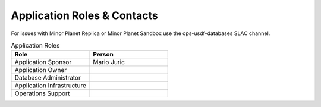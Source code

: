 ############################
Application Roles & Contacts
############################

For issues with Minor Planet Replica or Minor Planet Sandbox use the ops-usdf-databases SLAC channel.

.. list-table:: Application Roles
   :widths: 25 25
   :header-rows: 1

   * - Role
     - Person
   * - Application Sponsor
     - Mario Juric
   * - Application Owner
     -
   * - Database Administrator
     -
   * - Application Infrastructure
     -
   * - Operations Support
     -